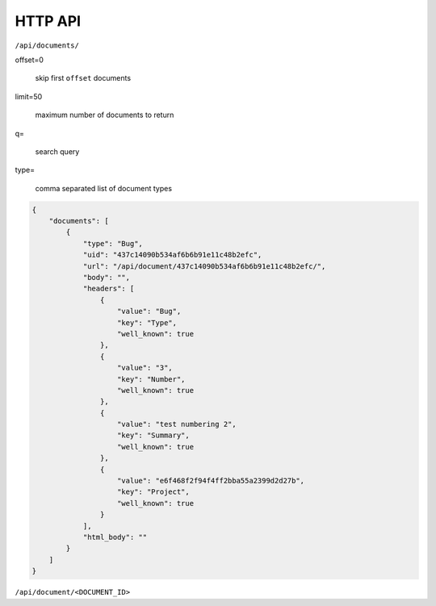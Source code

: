HTTP API
========

``/api/documents/``


offset=0

    skip first ``offset`` documents


limit=50

    maximum number of documents to return

q=

    search query

type=

    comma separated list of document types


.. code:: json

    {
        "documents": [
            {
                "type": "Bug",
                "uid": "437c14090b534af6b6b91e11c48b2efc",
                "url": "/api/document/437c14090b534af6b6b91e11c48b2efc/",
                "body": "",
                "headers": [
                    {
                        "value": "Bug",
                        "key": "Type",
                        "well_known": true
                    },
                    {
                        "value": "3",
                        "key": "Number",
                        "well_known": true
                    },
                    {
                        "value": "test numbering 2",
                        "key": "Summary",
                        "well_known": true
                    },
                    {
                        "value": "e6f468f2f94f4ff2bba55a2399d2d27b",
                        "key": "Project",
                        "well_known": true
                    }
                ],
                "html_body": ""
            }
        ]
    }

``/api/document/<DOCUMENT_ID>``